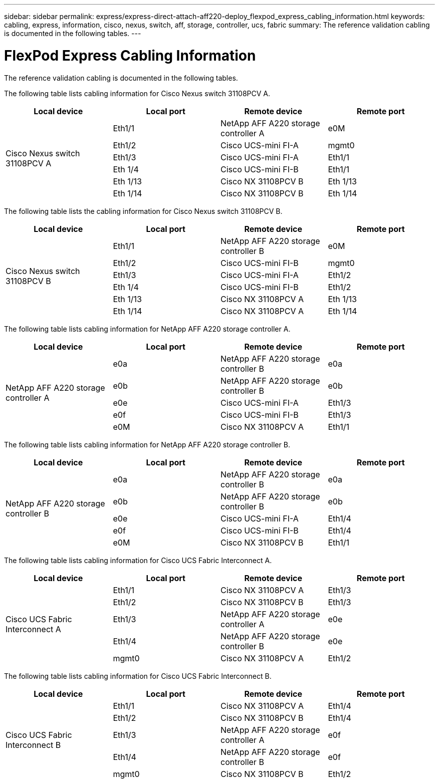 ---
sidebar: sidebar
permalink: express/express-direct-attach-aff220-deploy_flexpod_express_cabling_information.html
keywords: cabling, express, information, cisco, nexus, switch, aff, storage, controller, ucs, fabric
summary: The reference validation cabling is documented in the following tables.
---

= FlexPod Express Cabling Information
:hardbreaks:
:nofooter:
:icons: font
:linkattrs:
:imagesdir: ./../media/

//
// This file was created with NDAC Version 2.0 (August 17, 2020)
//
// 2021-05-20 10:50:15.445875
//

The reference validation cabling is documented in the following tables.

The following table lists cabling information for Cisco Nexus switch 31108PCV A.

|===
|Local device |Local port |Remote device |Remote port

.6+|Cisco Nexus switch 31108PCV A
|Eth1/1
|NetApp AFF A220 storage controller A
|e0M
|Eth1/2
|Cisco UCS-mini FI-A
|mgmt0
|Eth1/3
|Cisco UCS-mini FI-A
|Eth1/1
|Eth 1/4
|Cisco UCS-mini FI-B
|Eth1/1
|Eth 1/13
|Cisco NX 31108PCV B
|Eth 1/13
|Eth 1/14
|Cisco NX 31108PCV B
|Eth 1/14
|===

The following table lists the cabling information for Cisco Nexus switch 31108PCV B.

|===
|Local device |Local port |Remote device |Remote port

.6+|Cisco Nexus switch 31108PCV B
|Eth1/1
|NetApp AFF A220 storage controller B
|e0M
|Eth1/2
|Cisco UCS-mini FI-B
|mgmt0
|Eth1/3
|Cisco UCS-mini FI-A
|Eth1/2
|Eth 1/4
|Cisco UCS-mini FI-B
|Eth1/2
|Eth 1/13
|Cisco NX 31108PCV A
|Eth 1/13
|Eth 1/14
|Cisco NX 31108PCV A
|Eth 1/14
|===

The following table lists cabling information for NetApp AFF A220 storage controller A.

|===
|Local device |Local port |Remote device |Remote port

.5+|NetApp AFF A220 storage controller A

|e0a
|NetApp AFF A220 storage controller B
|e0a
|e0b
|NetApp AFF A220 storage controller B
|e0b
|e0e
|Cisco UCS-mini FI-A
|Eth1/3
|e0f
|Cisco UCS-mini FI-B
|Eth1/3
|e0M
|Cisco NX 31108PCV A
|Eth1/1
|===

The following table lists cabling information for NetApp AFF A220 storage controller B.

|===
|Local device |Local port |Remote device |Remote port

.5+|NetApp AFF A220 storage controller B

|e0a
|NetApp AFF A220 storage controller B
|e0a
|e0b
|NetApp AFF A220 storage controller B
|e0b
|e0e
|Cisco UCS-mini FI-A
|Eth1/4
|e0f
|Cisco UCS-mini FI-B
|Eth1/4
|e0M
|Cisco NX 31108PCV B
|Eth1/1
|===

The following table lists cabling information for Cisco UCS Fabric Interconnect A.

|===
|Local device |Local port |Remote device |Remote port

.5+|Cisco UCS Fabric Interconnect A

|Eth1/1
|Cisco NX 31108PCV A
|Eth1/3
|Eth1/2
|Cisco NX 31108PCV B
|Eth1/3
|Eth1/3
|NetApp AFF A220 storage controller A
|e0e
|Eth1/4
|NetApp AFF A220 storage controller B
|e0e
|mgmt0
|Cisco NX 31108PCV A
|Eth1/2
|===

The following table lists cabling information for Cisco UCS Fabric Interconnect B.

|===
|Local device |Local port |Remote device |Remote port

.5+|Cisco UCS Fabric Interconnect B

|Eth1/1
|Cisco NX 31108PCV A
|Eth1/4
|Eth1/2
|Cisco NX 31108PCV B
|Eth1/4
|Eth1/3
|NetApp AFF A220 storage controller A
|e0f
|Eth1/4
|NetApp AFF A220 storage controller B
|e0f
|mgmt0
|Cisco NX 31108PCV B
|Eth1/2
|===
